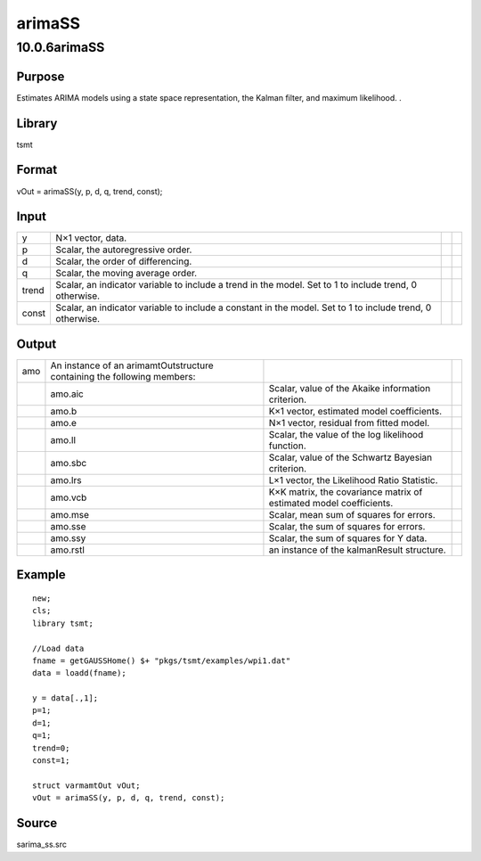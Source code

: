 =======
arimaSS
=======

10.0.6arimaSS
=============

Purpose
-------

.. container::
   :name: Purpose

   Estimates ARIMA models using a state space representation, the Kalman
   filter, and maximum likelihood. .

Library
-------

.. container:: gfunc
   :name: Library

   tsmt

Format
------

.. container::
   :name: Format

   vOut = arimaSS(y, p, d, q, trend, const);

Input
-----

.. container::
   :name: Input

   +-------+---------------------------------------------------+---+---+
   | y     | N×1 vector, data.                                 |   |   |
   +-------+---------------------------------------------------+---+---+
   | p     | Scalar, the autoregressive order.                 |   |   |
   +-------+---------------------------------------------------+---+---+
   | d     | Scalar, the order of differencing.                |   |   |
   +-------+---------------------------------------------------+---+---+
   | q     | Scalar, the moving average order.                 |   |   |
   +-------+---------------------------------------------------+---+---+
   | trend | Scalar, an indicator variable to include a trend  |   |   |
   |       | in the model. Set to 1 to include trend, 0        |   |   |
   |       | otherwise.                                        |   |   |
   +-------+---------------------------------------------------+---+---+
   | const | Scalar, an indicator variable to include a        |   |   |
   |       | constant in the model. Set to 1 to include trend, |   |   |
   |       | 0 otherwise.                                      |   |   |
   +-------+---------------------------------------------------+---+---+

Output
------

.. container::
   :name: Output

   +-----+----------------------------+----------------------------+---+
   | amo | An instance of an          |                            |   |
   |     | arimamtOutstructure        |                            |   |
   |     | containing the following   |                            |   |
   |     | members:                   |                            |   |
   +-----+----------------------------+----------------------------+---+
   |     | amo.aic                    | Scalar, value of the       |   |
   |     |                            | Akaike information         |   |
   |     |                            | criterion.                 |   |
   +-----+----------------------------+----------------------------+---+
   |     | amo.b                      | K×1 vector, estimated      |   |
   |     |                            | model coefficients.        |   |
   +-----+----------------------------+----------------------------+---+
   |     | amo.e                      | N×1 vector, residual from  |   |
   |     |                            | fitted model.              |   |
   +-----+----------------------------+----------------------------+---+
   |     | amo.ll                     | Scalar, the value of the   |   |
   |     |                            | log likelihood function.   |   |
   +-----+----------------------------+----------------------------+---+
   |     | amo.sbc                    | Scalar, value of the       |   |
   |     |                            | Schwartz Bayesian          |   |
   |     |                            | criterion.                 |   |
   +-----+----------------------------+----------------------------+---+
   |     | amo.lrs                    | L×1 vector, the Likelihood |   |
   |     |                            | Ratio Statistic.           |   |
   +-----+----------------------------+----------------------------+---+
   |     | amo.vcb                    | K×K matrix, the covariance |   |
   |     |                            | matrix of estimated model  |   |
   |     |                            | coefficients.              |   |
   +-----+----------------------------+----------------------------+---+
   |     | amo.mse                    | Scalar, mean sum of        |   |
   |     |                            | squares for errors.        |   |
   +-----+----------------------------+----------------------------+---+
   |     | amo.sse                    | Scalar, the sum of squares |   |
   |     |                            | for errors.                |   |
   +-----+----------------------------+----------------------------+---+
   |     | amo.ssy                    | Scalar, the sum of squares |   |
   |     |                            | for Y data.                |   |
   +-----+----------------------------+----------------------------+---+
   |     | amo.rstl                   | an instance of the         |   |
   |     |                            | kalmanResult structure.    |   |
   +-----+----------------------------+----------------------------+---+

Example
-------

.. container::
   :name: Example

   ::

      new;
      cls;
      library tsmt;

      //Load data
      fname = getGAUSSHome() $+ "pkgs/tsmt/examples/wpi1.dat"
      data = loadd(fname);

      y = data[.,1];
      p=1;
      d=1;
      q=1;
      trend=0;
      const=1;

      struct varmamtOut vOut;
      vOut = arimaSS(y, p, d, q, trend, const);

Source
------

.. container:: gfunc
   :name: Source

   sarima_ss.src
